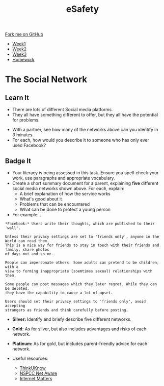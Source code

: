 #+STARTUP:indent
#+HTML_HEAD: <link rel="stylesheet" type="text/css" href="css/styles.css"/>
#+HTML_HEAD_EXTRA: <link href='http://fonts.googleapis.com/css?family=Ubuntu+Mono|Ubuntu' rel='stylesheet' type='text/css'>
#+HTML_HEAD_EXTRA: <script src="http://ajax.googleapis.com/ajax/libs/jquery/1.9.1/jquery.min.js" type="text/javascript"></script>
#+HTML_HEAD_EXTRA: <script src="js/navbar.js" type="text/javascript"></script>
#+OPTIONS: f:nil author:nil num:1 creator:nil timestamp:nil toc:nil html-style:nil

#+TITLE: eSafety
#+AUTHOR: Stephen Fone

#+BEGIN_HTML
  <div class="github-fork-ribbon-wrapper left">
    <div class="github-fork-ribbon">
      <a href="https://github.com/digixc/Y9-CS-eSafety">Fork me on GitHub</a>
    </div>
  </div>
<div id="stickyribbon">
    <ul>
      <li><a href="1_Lesson.html">Week1</a></li>
      <li><a href="2_Lesson.html">Week2</a></li>
      <li><a href="3_Lesson.html">Week3</a></li>
      <li><a href="homework.html">Homework</a></li>
    </ul>
  </div>
#+END_HTML
* COMMENT Use as a template
:PROPERTIES:
:HTML_CONTAINER_CLASS: activity
:END:
** Learn It
:PROPERTIES:
:HTML_CONTAINER_CLASS: learn
:END:

** Research It
:PROPERTIES:
:HTML_CONTAINER_CLASS: research
:END:

** Design It
:PROPERTIES:
:HTML_CONTAINER_CLASS: design
:END:

** Build It
:PROPERTIES:
:HTML_CONTAINER_CLASS: build
:END:

** Test It
:PROPERTIES:
:HTML_CONTAINER_CLASS: test
:END:

** Run It
:PROPERTIES:
:HTML_CONTAINER_CLASS: run
:END:

** Document It
:PROPERTIES:
:HTML_CONTAINER_CLASS: document
:END:

** Code It
:PROPERTIES:
:HTML_CONTAINER_CLASS: code
:END:

** Program It
:PROPERTIES:
:HTML_CONTAINER_CLASS: program
:END:

** Try It
:PROPERTIES:
:HTML_CONTAINER_CLASS: try
:END:

** Badge It
:PROPERTIES:
:HTML_CONTAINER_CLASS: badge
:END:

** Save It
:PROPERTIES:
:HTML_CONTAINER_CLASS: save
:END:

* The Social Network
:PROPERTIES:
:HTML_CONTAINER_CLASS: activity
:END:
** Learn It
:PROPERTIES:
:HTML_CONTAINER_CLASS: learn
:END:
- There are lots of different Social media platforms.
- They all have something different to offer, but they all have the potential for problems.
[[./img/networks.png]]
- With a partner, see how many of the networks above can you identify in 3 minutes.
- For each, how would you describe it to someone who has only ever used Facebook?
** Badge It
:PROPERTIES:
:HTML_CONTAINER_CLASS: badge
:END:
- Your literacy is being assessed in this task. Ensure you spell-check your work, use paragraphs and appropriate vocabulary. 
- Create a short summary document for a parent, explaining *five* different social media networks shown above. For each, explain:
  - A brief explanation of how the service works
  - What's good about it
  - Problems that can be encountered
  - What can be done to protect a young person
- For example...

#+BEGIN_EXAMPLE
*Facebook:* Users write their thoughts, which are published to their 'wall'. 

Unless their privacy settings are set to 'friends only', anyone in the World can read them.
This is a nice way for friends to stay in touch with their friends and family, share photos
of days out and so on.

People can impersonate others. Some adults can pretend to be children, with a 
view to forming inappropriate (soemtimes sexual) relationships with them.

Some people can post messages which they later regret. While they can be deleted, 
they have the capability to cause a lot of upset.

Users should set their privacy settings to 'friends only', avoid accepting 
strangers as friends and think carefully before posting.
#+END_EXAMPLE

- *Silver:* Identify and briefy describe five different networks.
- *Gold:* As for silver, but also includes advantages and risks of each network.
- *Platinum:* As for gold, but includes parent-friendly advice for each network.

- Useful resources:
 - [[https://www.ThinkUKnow.co.uk][ThinkUKnow]]
 - [[https://www.net-aware.org.uk][NSPCC Net Aware]]
 - [[https://www.internetmatters.org/advice/social-networking/][Internet Matters]]
